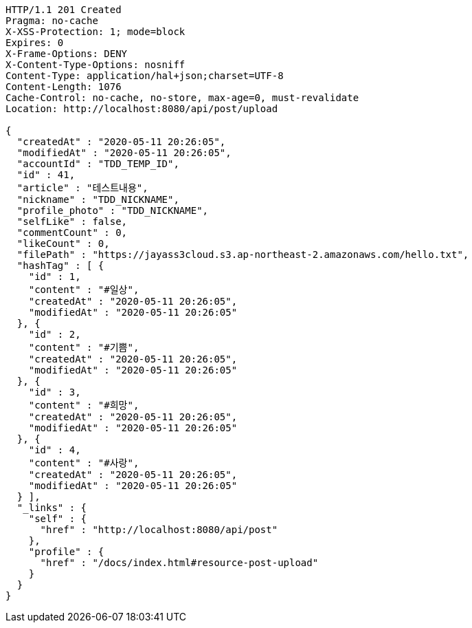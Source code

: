 [source,http,options="nowrap"]
----
HTTP/1.1 201 Created
Pragma: no-cache
X-XSS-Protection: 1; mode=block
Expires: 0
X-Frame-Options: DENY
X-Content-Type-Options: nosniff
Content-Type: application/hal+json;charset=UTF-8
Content-Length: 1076
Cache-Control: no-cache, no-store, max-age=0, must-revalidate
Location: http://localhost:8080/api/post/upload

{
  "createdAt" : "2020-05-11 20:26:05",
  "modifiedAt" : "2020-05-11 20:26:05",
  "accountId" : "TDD_TEMP_ID",
  "id" : 41,
  "article" : "테스트내용",
  "nickname" : "TDD_NICKNAME",
  "profile_photo" : "TDD_NICKNAME",
  "selfLike" : false,
  "commentCount" : 0,
  "likeCount" : 0,
  "filePath" : "https://jayass3cloud.s3.ap-northeast-2.amazonaws.com/hello.txt",
  "hashTag" : [ {
    "id" : 1,
    "content" : "#일상",
    "createdAt" : "2020-05-11 20:26:05",
    "modifiedAt" : "2020-05-11 20:26:05"
  }, {
    "id" : 2,
    "content" : "#기쁨",
    "createdAt" : "2020-05-11 20:26:05",
    "modifiedAt" : "2020-05-11 20:26:05"
  }, {
    "id" : 3,
    "content" : "#희망",
    "createdAt" : "2020-05-11 20:26:05",
    "modifiedAt" : "2020-05-11 20:26:05"
  }, {
    "id" : 4,
    "content" : "#사랑",
    "createdAt" : "2020-05-11 20:26:05",
    "modifiedAt" : "2020-05-11 20:26:05"
  } ],
  "_links" : {
    "self" : {
      "href" : "http://localhost:8080/api/post"
    },
    "profile" : {
      "href" : "/docs/index.html#resource-post-upload"
    }
  }
}
----